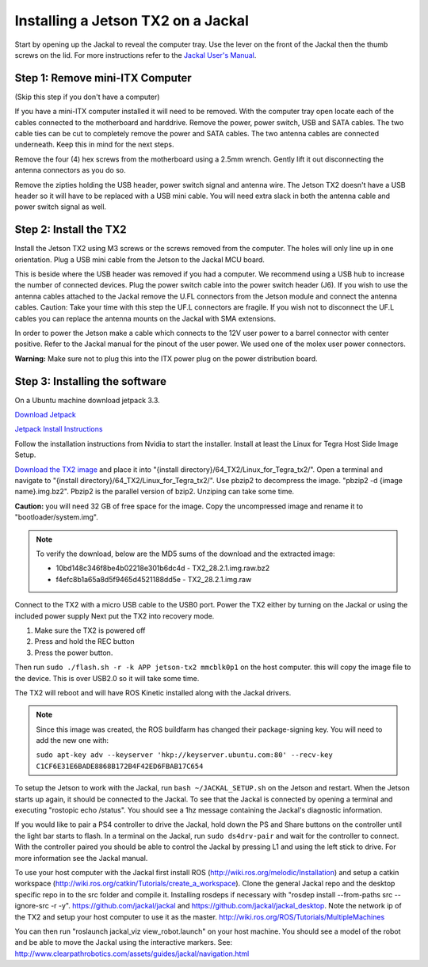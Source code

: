 Installing a Jetson TX2 on a Jackal
=====================================

Start by opening up the Jackal to reveal the computer tray. Use the lever on the front of the Jackal then the thumb screws on the lid. For more instructions refer to the `Jackal User's Manual <http://bit.ly/1f4hmqP>`_.

Step 1: Remove mini-ITX Computer
--------------------------------

(Skip this step if you don't have a computer)

If you have a mini-ITX computer installed it will need to be removed. With the computer tray open locate each of the cables connected to the motherboard and harddrive. Remove the power, power switch, USB and SATA cables. The two cable ties can be cut to completely remove the power and SATA cables. The two antenna cables are connected underneath. Keep this in mind for the next steps.

.. image:: img1.JPG

Remove the four (4) hex screws from the motherboard using a 2.5mm wrench. Gently lift it out disconnecting the antenna connectors as you do so.

.. image:: img2.JPG

Remove the zipties holding the USB header, power switch signal and antenna wire. The Jetson TX2 doesn't have a USB header so it will have to be replaced with a USB mini cable. You will need extra slack in both the antenna cable and power switch signal as well.

.. image:: img3.JPG

Step 2: Install the TX2
------------------------
Install the Jetson TX2 using M3 screws or the screws removed from the computer. The holes will only line up in one orientation. Plug a USB mini cable from the Jetson to the Jackal MCU board.

.. image:: img4.JPG

This is beside where the USB header was removed if you had a computer. We recommend using a USB hub to increase the number of connected devices.  Plug the power switch cable into the power switch header (J6). If you wish to use the antenna cables attached to the Jackal remove the U.FL connectors from the Jetson module and connect the antenna cables. Caution: Take your time with this step the UF.L connectors are fragile.  If you wish not to disconnect the UF.L cables you can replace the antenna mounts on the Jackal with SMA extensions.

In order to power the Jetson make a cable which connects to the 12V user power to a barrel connector with center positive. Refer to the Jackal manual for the pinout of the user power. We used one of the molex user power connectors.

.. image:: img5.JPG

**Warning:** Make sure not to plug this into the ITX power plug on the power distribution board.

Step 3: Installing the software
--------------------------------

On a Ubuntu machine download jetpack 3.3.

`Download Jetpack <https://developer.nvidia.com/embedded/dlc/jetpack-l4t-3_3>`_

`Jetpack Install Instructions <https://docs.nvidia.com/jetson/archives/jetpack-archived/jetpack-321/index.html#jetpack/3.2.1/install.htm%3FTocPath%3D_____3>`_

Follow the installation instructions from Nvidia to start the installer. Install at least the Linux for Tegra Host Side Image Setup.

.. image:: minimuminstall.png

`Download the TX2 image <https://s3.amazonaws.com/cprjetsonimages/TX2/TX2_28.2.1.img.raw.bz2>`_ and place it into "{install directory}/64_TX2/Linux_for_Tegra_tx2/".  Open a terminal and navigate to "{install directory}/64_TX2/Linux_for_Tegra_tx2/". Use pbzip2 to decompress the image. "pbzip2 -d {image name}.img.bz2". Pbzip2 is the parallel version of bzip2. Unziping can take some time.

**Caution:** you will need 32 GB of free space for the image. Copy the uncompressed image and rename it to "bootloader/system.img".

.. note::
  To verify the download, below are the MD5 sums of the download and the extracted image:

  * 10bd148c346f8be4b02218e301b6dc4d  -  TX2_28.2.1.img.raw.bz2
  * f4efc8b1a65a8d5f9465d4521188dd5e  -  TX2_28.2.1.img.raw

Connect to the TX2 with a micro USB cable to the USB0 port. Power the TX2 either by turning on the Jackal or using the included power supply Next put the TX2 into recovery mode.

1.  Make sure the TX2 is powered off
2.  Press and hold the REC button
3.  Press the power button.

Then run ``sudo ./flash.sh -r -k APP jetson-tx2 mmcblk0p1`` on the host computer. this will copy the image file to the device. This is over USB2.0 so it will take some time.

.. image:: flashcomplete.png

The TX2 will reboot and will have ROS Kinetic installed along with the Jackal drivers.

.. note::
  Since this image was created, the ROS buildfarm has changed their package-signing key.  You will need to add the new one with:

  ``sudo apt-key adv --keyserver 'hkp://keyserver.ubuntu.com:80' --recv-key C1CF6E31E6BADE8868B172B4F42ED6FBAB17C654``

To setup the Jetson to work with the Jackal, run ``bash ~/JACKAL_SETUP.sh`` on the Jetson and restart. When the Jetson starts up again, it should be connected to the Jackal. To see that the Jackal is connected by opening a terminal and executing "rostopic echo /status". You should see a 1hz message containing the Jackal's diagnostic information.

If you would like to pair a PS4 controller to drive the Jackal, hold down the PS and Share buttons on the controller until the light bar starts to flash. In a terminal on the Jackal, run ``sudo ds4drv-pair`` and wait for the controller to connect.  With the controller paired you should be able to control the Jackal by pressing L1 and using the left stick to drive. For more information see the Jackal manual.

To use your host computer with the Jackal first install ROS (http://wiki.ros.org/melodic/Installation) and setup a catkin workspace (http://wiki.ros.org/catkin/Tutorials/create_a_workspace). Clone the general Jackal repo and the desktop specific repo in to the src folder and compile it. Installing rosdeps if necessary with "rosdep install --from-paths src --ignore-src -r -y". https://github.com/jackal/jackal and https://github.com/jackal/jackal_desktop. Note the network ip of the TX2 and setup your host computer to use it as the master. http://wiki.ros.org/ROS/Tutorials/MultipleMachines

You can then run "roslaunch jackal_viz view_robot.launch" on your host machine.  You should see a model of the robot and be able to move the Jackal using the interactive markers. See: http://www.clearpathrobotics.com/assets/guides/jackal/navigation.html
